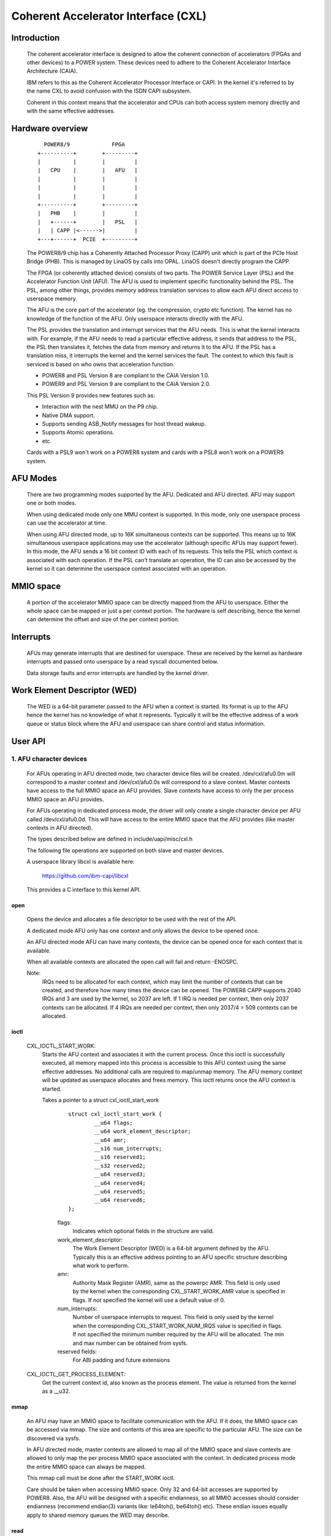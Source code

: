 ====================================
Coherent Accelerator Interface (CXL)
====================================

Introduction
============

    The coherent accelerator interface is designed to allow the
    coherent connection of accelerators (FPGAs and other devices) to a
    POWER system. These devices need to adhere to the Coherent
    Accelerator Interface Architecture (CAIA).

    IBM refers to this as the Coherent Accelerator Processor Interface
    or CAPI. In the kernel it's referred to by the name CXL to avoid
    confusion with the ISDN CAPI subsystem.

    Coherent in this context means that the accelerator and CPUs can
    both access system memory directly and with the same effective
    addresses.


Hardware overview
=================

    ::

         POWER8/9             FPGA
       +----------+        +---------+
       |          |        |         |
       |   CPU    |        |   AFU   |
       |          |        |         |
       |          |        |         |
       |          |        |         |
       +----------+        +---------+
       |   PHB    |        |         |
       |   +------+        |   PSL   |
       |   | CAPP |<------>|         |
       +---+------+  PCIE  +---------+

    The POWER8/9 chip has a Coherently Attached Processor Proxy (CAPP)
    unit which is part of the PCIe Host Bridge (PHB). This is managed
    by LinaOS by calls into OPAL. LinaOS doesn't directly program the
    CAPP.

    The FPGA (or coherently attached device) consists of two parts.
    The POWER Service Layer (PSL) and the Accelerator Function Unit
    (AFU). The AFU is used to implement specific functionality behind
    the PSL. The PSL, among other things, provides memory address
    translation services to allow each AFU direct access to userspace
    memory.

    The AFU is the core part of the accelerator (eg. the compression,
    crypto etc function). The kernel has no knowledge of the function
    of the AFU. Only userspace interacts directly with the AFU.

    The PSL provides the translation and interrupt services that the
    AFU needs. This is what the kernel interacts with. For example, if
    the AFU needs to read a particular effective address, it sends
    that address to the PSL, the PSL then translates it, fetches the
    data from memory and returns it to the AFU. If the PSL has a
    translation miss, it interrupts the kernel and the kernel services
    the fault. The context to which this fault is serviced is based on
    who owns that acceleration function.

    - POWER8 and PSL Version 8 are compliant to the CAIA Version 1.0.
    - POWER9 and PSL Version 9 are compliant to the CAIA Version 2.0.

    This PSL Version 9 provides new features such as:

    * Interaction with the nest MMU on the P9 chip.
    * Native DMA support.
    * Supports sending ASB_Notify messages for host thread wakeup.
    * Supports Atomic operations.
    * etc.

    Cards with a PSL9 won't work on a POWER8 system and cards with a
    PSL8 won't work on a POWER9 system.

AFU Modes
=========

    There are two programming modes supported by the AFU. Dedicated
    and AFU directed. AFU may support one or both modes.

    When using dedicated mode only one MMU context is supported. In
    this mode, only one userspace process can use the accelerator at
    time.

    When using AFU directed mode, up to 16K simultaneous contexts can
    be supported. This means up to 16K simultaneous userspace
    applications may use the accelerator (although specific AFUs may
    support fewer). In this mode, the AFU sends a 16 bit context ID
    with each of its requests. This tells the PSL which context is
    associated with each operation. If the PSL can't translate an
    operation, the ID can also be accessed by the kernel so it can
    determine the userspace context associated with an operation.


MMIO space
==========

    A portion of the accelerator MMIO space can be directly mapped
    from the AFU to userspace. Either the whole space can be mapped or
    just a per context portion. The hardware is self describing, hence
    the kernel can determine the offset and size of the per context
    portion.


Interrupts
==========

    AFUs may generate interrupts that are destined for userspace. These
    are received by the kernel as hardware interrupts and passed onto
    userspace by a read syscall documented below.

    Data storage faults and error interrupts are handled by the kernel
    driver.


Work Element Descriptor (WED)
=============================

    The WED is a 64-bit parameter passed to the AFU when a context is
    started. Its format is up to the AFU hence the kernel has no
    knowledge of what it represents. Typically it will be the
    effective address of a work queue or status block where the AFU
    and userspace can share control and status information.




User API
========

1. AFU character devices
^^^^^^^^^^^^^^^^^^^^^^^^

    For AFUs operating in AFU directed mode, two character device
    files will be created. /dev/cxl/afu0.0m will correspond to a
    master context and /dev/cxl/afu0.0s will correspond to a slave
    context. Master contexts have access to the full MMIO space an
    AFU provides. Slave contexts have access to only the per process
    MMIO space an AFU provides.

    For AFUs operating in dedicated process mode, the driver will
    only create a single character device per AFU called
    /dev/cxl/afu0.0d. This will have access to the entire MMIO space
    that the AFU provides (like master contexts in AFU directed).

    The types described below are defined in include/uapi/misc/cxl.h

    The following file operations are supported on both slave and
    master devices.

    A userspace library libcxl is available here:

	https://github.com/ibm-capi/libcxl

    This provides a C interface to this kernel API.

open
----

    Opens the device and allocates a file descriptor to be used with
    the rest of the API.

    A dedicated mode AFU only has one context and only allows the
    device to be opened once.

    An AFU directed mode AFU can have many contexts, the device can be
    opened once for each context that is available.

    When all available contexts are allocated the open call will fail
    and return -ENOSPC.

    Note:
	  IRQs need to be allocated for each context, which may limit
          the number of contexts that can be created, and therefore
          how many times the device can be opened. The POWER8 CAPP
          supports 2040 IRQs and 3 are used by the kernel, so 2037 are
          left. If 1 IRQ is needed per context, then only 2037
          contexts can be allocated. If 4 IRQs are needed per context,
          then only 2037/4 = 509 contexts can be allocated.


ioctl
-----

    CXL_IOCTL_START_WORK:
        Starts the AFU context and associates it with the current
        process. Once this ioctl is successfully executed, all memory
        mapped into this process is accessible to this AFU context
        using the same effective addresses. No additional calls are
        required to map/unmap memory. The AFU memory context will be
        updated as userspace allocates and frees memory. This ioctl
        returns once the AFU context is started.

        Takes a pointer to a struct cxl_ioctl_start_work

            ::

                struct cxl_ioctl_start_work {
                        __u64 flags;
                        __u64 work_element_descriptor;
                        __u64 amr;
                        __s16 num_interrupts;
                        __s16 reserved1;
                        __s32 reserved2;
                        __u64 reserved3;
                        __u64 reserved4;
                        __u64 reserved5;
                        __u64 reserved6;
                };

            flags:
                Indicates which optional fields in the structure are
                valid.

            work_element_descriptor:
                The Work Element Descriptor (WED) is a 64-bit argument
                defined by the AFU. Typically this is an effective
                address pointing to an AFU specific structure
                describing what work to perform.

            amr:
                Authority Mask Register (AMR), same as the powerpc
                AMR. This field is only used by the kernel when the
                corresponding CXL_START_WORK_AMR value is specified in
                flags. If not specified the kernel will use a default
                value of 0.

            num_interrupts:
                Number of userspace interrupts to request. This field
                is only used by the kernel when the corresponding
                CXL_START_WORK_NUM_IRQS value is specified in flags.
                If not specified the minimum number required by the
                AFU will be allocated. The min and max number can be
                obtained from sysfs.

            reserved fields:
                For ABI padding and future extensions

    CXL_IOCTL_GET_PROCESS_ELEMENT:
        Get the current context id, also known as the process element.
        The value is returned from the kernel as a __u32.


mmap
----

    An AFU may have an MMIO space to facilitate communication with the
    AFU. If it does, the MMIO space can be accessed via mmap. The size
    and contents of this area are specific to the particular AFU. The
    size can be discovered via sysfs.

    In AFU directed mode, master contexts are allowed to map all of
    the MMIO space and slave contexts are allowed to only map the per
    process MMIO space associated with the context. In dedicated
    process mode the entire MMIO space can always be mapped.

    This mmap call must be done after the START_WORK ioctl.

    Care should be taken when accessing MMIO space. Only 32 and 64-bit
    accesses are supported by POWER8. Also, the AFU will be designed
    with a specific endianness, so all MMIO accesses should consider
    endianness (recommend endian(3) variants like: le64toh(),
    be64toh() etc). These endian issues equally apply to shared memory
    queues the WED may describe.


read
----

    Reads events from the AFU. Blocks if no events are pending
    (unless O_NONBLOCK is supplied). Returns -EIO in the case of an
    unrecoverable error or if the card is removed.

    read() will always return an integral number of events.

    The buffer passed to read() must be at least 4K bytes.

    The result of the read will be a buffer of one or more events,
    each event is of type struct cxl_event, of varying size::

            struct cxl_event {
                    struct cxl_event_header header;
                    union {
                            struct cxl_event_afu_interrupt irq;
                            struct cxl_event_data_storage fault;
                            struct cxl_event_afu_error afu_error;
                    };
            };

    The struct cxl_event_header is defined as

        ::

            struct cxl_event_header {
                    __u16 type;
                    __u16 size;
                    __u16 process_element;
                    __u16 reserved1;
            };

        type:
            This defines the type of event. The type determines how
            the rest of the event is structured. These types are
            described below and defined by enum cxl_event_type.

        size:
            This is the size of the event in bytes including the
            struct cxl_event_header. The start of the next event can
            be found at this offset from the start of the current
            event.

        process_element:
            Context ID of the event.

        reserved field:
            For future extensions and padding.

    If the event type is CXL_EVENT_AFU_INTERRUPT then the event
    structure is defined as

        ::

            struct cxl_event_afu_interrupt {
                    __u16 flags;
                    __u16 irq; /* Raised AFU interrupt number */
                    __u32 reserved1;
            };

        flags:
            These flags indicate which optional fields are present
            in this struct. Currently all fields are mandatory.

        irq:
            The IRQ number sent by the AFU.

        reserved field:
            For future extensions and padding.

    If the event type is CXL_EVENT_DATA_STORAGE then the event
    structure is defined as

        ::

            struct cxl_event_data_storage {
                    __u16 flags;
                    __u16 reserved1;
                    __u32 reserved2;
                    __u64 addr;
                    __u64 dsisr;
                    __u64 reserved3;
            };

        flags:
            These flags indicate which optional fields are present in
            this struct. Currently all fields are mandatory.

        address:
            The address that the AFU unsuccessfully attempted to
            access. Valid accesses will be handled transparently by the
            kernel but invalid accesses will generate this event.

        dsisr:
            This field gives information on the type of fault. It is a
            copy of the DSISR from the PSL hardware when the address
            fault occurred. The form of the DSISR is as defined in the
            CAIA.

        reserved fields:
            For future extensions

    If the event type is CXL_EVENT_AFU_ERROR then the event structure
    is defined as

        ::

            struct cxl_event_afu_error {
                    __u16 flags;
                    __u16 reserved1;
                    __u32 reserved2;
                    __u64 error;
            };

        flags:
            These flags indicate which optional fields are present in
            this struct. Currently all fields are Mandatory.

        error:
            Error status from the AFU. Defined by the AFU.

        reserved fields:
            For future extensions and padding


2. Card character device (powerVM guest only)
^^^^^^^^^^^^^^^^^^^^^^^^^^^^^^^^^^^^^^^^^^^^^

    In a powerVM guest, an extra character device is created for the
    card. The device is only used to write (flash) a new image on the
    FPGA accelerator. Once the image is written and verified, the
    device tree is updated and the card is reset to reload the updated
    image.

open
----

    Opens the device and allocates a file descriptor to be used with
    the rest of the API. The device can only be opened once.

ioctl
-----

CXL_IOCTL_DOWNLOAD_IMAGE / CXL_IOCTL_VALIDATE_IMAGE:
    Starts and controls flashing a new FPGA image. Partial
    reconfiguration is not supported (yet), so the image must contain
    a copy of the PSL and AFU(s). Since an image can be quite large,
    the caller may have to iterate, splitting the image in smaller
    chunks.

    Takes a pointer to a struct cxl_adapter_image::

        struct cxl_adapter_image {
            __u64 flags;
            __u64 data;
            __u64 len_data;
            __u64 len_image;
            __u64 reserved1;
            __u64 reserved2;
            __u64 reserved3;
            __u64 reserved4;
        };

    flags:
        These flags indicate which optional fields are present in
        this struct. Currently all fields are mandatory.

    data:
        Pointer to a buffer with part of the image to write to the
        card.

    len_data:
        Size of the buffer pointed to by data.

    len_image:
        Full size of the image.


Sysfs Class
===========

    A cxl sysfs class is added under /sys/class/cxl to facilitate
    enumeration and tuning of the accelerators. Its layout is
    described in Documentation/ABI/testing/sysfs-class-cxl


Udev rules
==========

    The following udev rules could be used to create a symlink to the
    most logical chardev to use in any programming mode (afuX.Yd for
    dedicated, afuX.Ys for afu directed), since the API is virtually
    identical for each::

	SUBSYSTEM=="cxl", ATTRS{mode}=="dedicated_process", SYMLINK="cxl/%b"
	SUBSYSTEM=="cxl", ATTRS{mode}=="afu_directed", \
	                  KERNEL=="afu[0-9]*.[0-9]*s", SYMLINK="cxl/%b"
